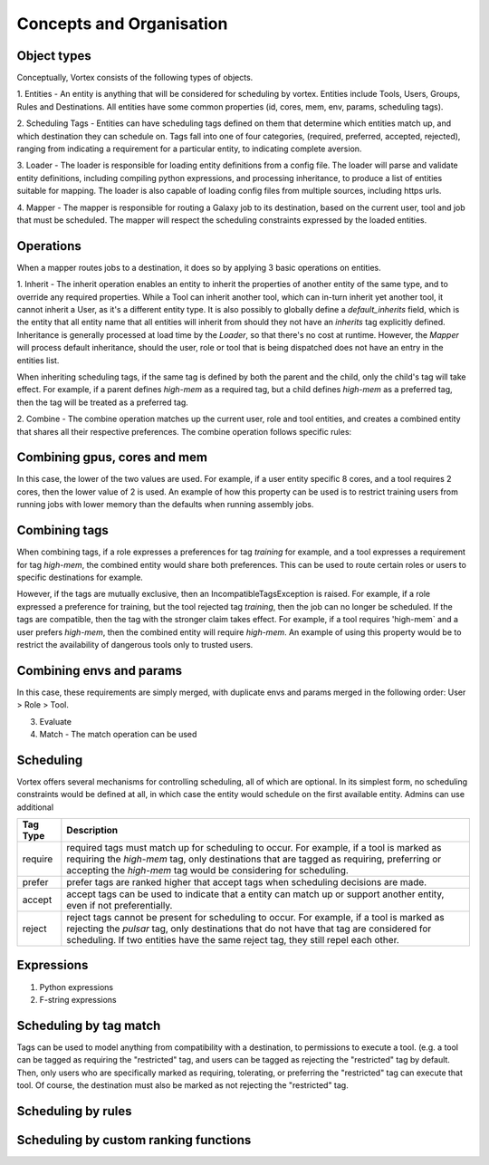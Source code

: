 Concepts and Organisation
=========================

Object types
------------

Conceptually, Vortex consists of the following types of objects.

1. Entities - An entity is anything that will be considered for scheduling
by vortex. Entities include Tools, Users, Groups, Rules and Destinations.
All entities have some common properties (id, cores, mem, env, params,
scheduling tags).

2. Scheduling Tags - Entities can have scheduling tags defined on them that determine which
entities match up, and which destination they can schedule on. Tags fall into one of four categories,
(required, preferred, accepted, rejected), ranging from indicating a requirement for a particular entity,
to indicating complete aversion.

3. Loader - The loader is responsible for loading entity definitions from a config file.
The loader will parse and validate entity definitions, including compiling python expressions,
and processing inheritance, to produce a list of entities suitable for mapping. The loader is also
capable of loading config files from multiple sources, including https urls.

4. Mapper - The mapper is responsible for routing a Galaxy job to its destination, based on the current user,
tool and job that must be scheduled. The mapper will respect the scheduling constraints expressed by the
loaded entities.


Operations
----------

When a mapper routes jobs to a destination, it does so by applying 3 basic operations on entities.

1. Inherit - The inherit operation enables an entity to inherit the properties of another entity of the same
type, and to override any required properties. While a Tool can inherit another tool, which can in-turn inherit
yet another tool, it cannot inherit a User, as it's a different entity type. It is also possibly to globally define
a `default_inherits` field, which is the entity that all entity name that all entities will inherit from should they
not have an `inherits` tag explicitly defined. Inheritance is generally processed at load time by the `Loader`,
so that there's no cost at runtime. However, the `Mapper` will process default inheritance, should the user, role
or tool that is being dispatched does not have an entry in the entities list.

When inheriting scheduling tags, if the same tag is defined by both the parent and the child, only the child's
tag will take effect. For example, if a parent defines `high-mem` as a required tag, but a child defines `high-mem`
as a preferred tag, then the tag will be treated as a preferred tag.

2. Combine - The combine operation matches up the current user, role and tool entities, and creates a combined
entity that shares all their respective preferences. The combine operation follows specific rules:

Combining gpus, cores and mem
-----------------------------
In this case, the lower of the two values are used. For example, if a user entity specific 8 cores, and a tool
requires 2 cores, then the lower value of 2 is used. An example of how this property can be used is to restrict
training users from running jobs with lower memory than the defaults when running assembly jobs.

Combining tags
-------------
When combining tags, if a role expresses a preferences for tag `training` for example, and a tool expresses a
requirement for tag `high-mem`, the combined entity would share both preferences. This can be used to route certain
roles or users to specific destinations for example.

However, if the tags are mutually exclusive, then an IncompatibleTagsException is raised. For example, if a role
expressed a preference for training, but the tool rejected tag `training`, then the job can no longer be scheduled.
If the tags are compatible, then the tag with the stronger claim takes effect. For example, if a tool requires
'high-mem` and a user prefers `high-mem`, then the combined entity will require `high-mem`. An example of using
this property would be to restrict the availability of dangerous tools only to trusted users.

Combining envs and params
-------------------------
In this case, these requirements are simply merged, with duplicate envs and params merged in the following order:
User > Role > Tool.

3. Evaluate


4. Match - The match operation can be used


Scheduling
----------

Vortex offers several mechanisms for controlling scheduling, all of which are optional.
In its simplest form, no scheduling constraints would be defined at all, in which case
the entity would schedule on the first available entity. Admins can use additional

+-----------+--------------------------------------------------------------------------------------------------------+
| Tag Type  | Description                                                                                            |
+===========+========================================================================================================+
| require   | required tags must match up for scheduling to occur. For example, if a tool is marked as requiring the |
|           | `high-mem` tag, only destinations that are tagged as requiring, preferring or accepting the            |
|           | `high-mem` tag would be considering for scheduling.                                                    |
+-----------+--------------------------------------------------------------------------------------------------------+
| prefer    | prefer tags are ranked higher that accept tags when scheduling decisions are made.                     |
+-----------+--------------------------------------------------------------------------------------------------------+
| accept    | accept tags can be used to indicate that a entity can match up or support another entity, even         |
|           | if not preferentially.                                                                                 |
+-----------+--------------------------------------------------------------------------------------------------------+
| reject    | reject tags cannot be present for scheduling to occur. For example, if a tool is marked as rejecting   |
|           | the `pulsar` tag, only destinations that do not have that tag are considered for scheduling. If two    |
|           | entities have the same reject tag, they still repel each other.                                        |
+-----------+--------------------------------------------------------------------------------------------------------+


Expressions
-----------

1. Python expressions
2. F-string expressions

Scheduling by tag match
------------------------
Tags can be used to model anything from compatibility with a destination, to
permissions to execute a tool. (e.g. a tool can be tagged as requiring the "restricted"
tag, and users can be tagged as rejecting the "restricted" tag by default. Then, only users
who are specifically marked as requiring, tolerating, or preferring the "restricted" tag
can execute that tool. Of course, the destination must also be marked as not rejecting the
"restricted" tag.

Scheduling by rules
-------------------


Scheduling by custom ranking functions
--------------------------------------
